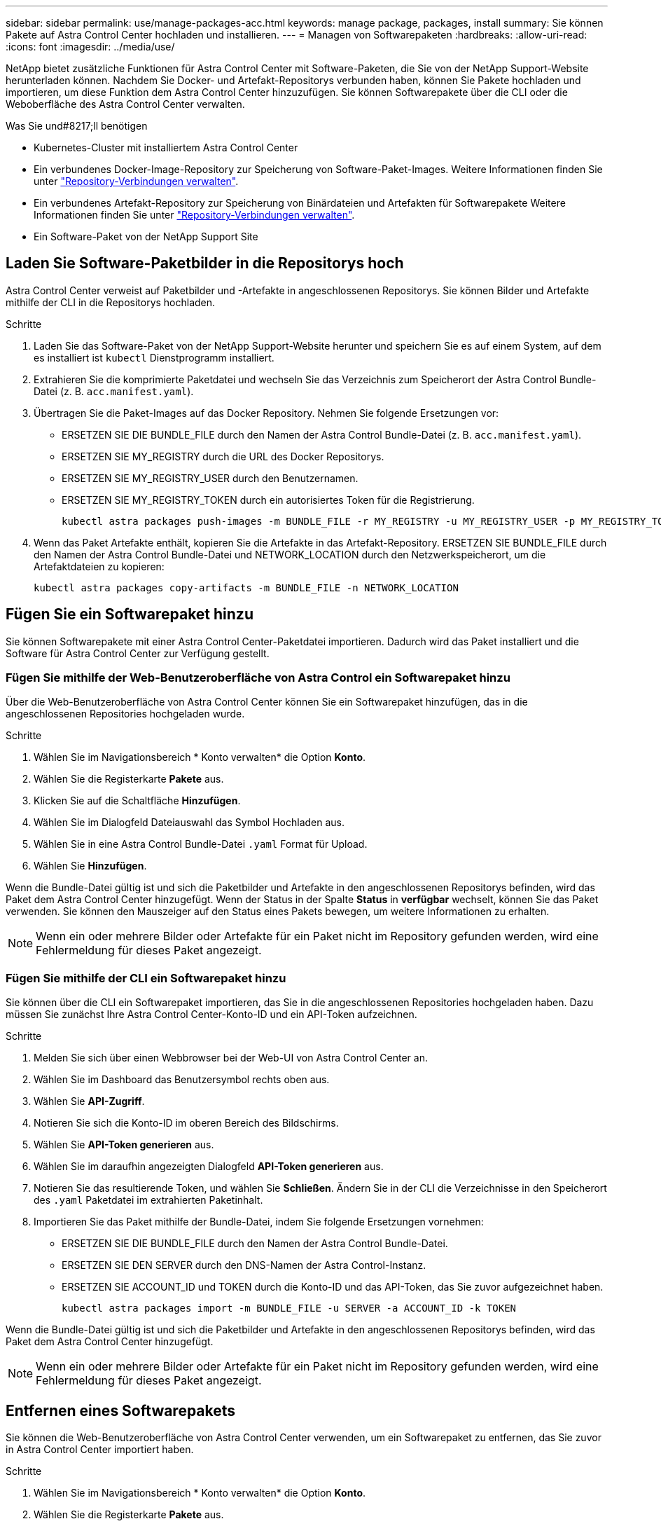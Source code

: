 ---
sidebar: sidebar 
permalink: use/manage-packages-acc.html 
keywords: manage package, packages, install 
summary: Sie können Pakete auf Astra Control Center hochladen und installieren. 
---
= Managen von Softwarepaketen
:hardbreaks:
:allow-uri-read: 
:icons: font
:imagesdir: ../media/use/


NetApp bietet zusätzliche Funktionen für Astra Control Center mit Software-Paketen, die Sie von der NetApp Support-Website herunterladen können. Nachdem Sie Docker- und Artefakt-Repositorys verbunden haben, können Sie Pakete hochladen und importieren, um diese Funktion dem Astra Control Center hinzuzufügen. Sie können Softwarepakete über die CLI oder die Weboberfläche des Astra Control Center verwalten.

.Was Sie und#8217;ll benötigen
* Kubernetes-Cluster mit installiertem Astra Control Center
* Ein verbundenes Docker-Image-Repository zur Speicherung von Software-Paket-Images. Weitere Informationen finden Sie unter link:manage-connections.html["Repository-Verbindungen verwalten"].
* Ein verbundenes Artefakt-Repository zur Speicherung von Binärdateien und Artefakten für Softwarepakete Weitere Informationen finden Sie unter link:manage-connections.html["Repository-Verbindungen verwalten"].
* Ein Software-Paket von der NetApp Support Site




== Laden Sie Software-Paketbilder in die Repositorys hoch

Astra Control Center verweist auf Paketbilder und -Artefakte in angeschlossenen Repositorys. Sie können Bilder und Artefakte mithilfe der CLI in die Repositorys hochladen.

.Schritte
. Laden Sie das Software-Paket von der NetApp Support-Website herunter und speichern Sie es auf einem System, auf dem es installiert ist `kubectl` Dienstprogramm installiert.
. Extrahieren Sie die komprimierte Paketdatei und wechseln Sie das Verzeichnis zum Speicherort der Astra Control Bundle-Datei (z. B. `acc.manifest.yaml`).
. Übertragen Sie die Paket-Images auf das Docker Repository. Nehmen Sie folgende Ersetzungen vor:
+
** ERSETZEN SIE DIE BUNDLE_FILE durch den Namen der Astra Control Bundle-Datei (z. B. `acc.manifest.yaml`).
** ERSETZEN SIE MY_REGISTRY durch die URL des Docker Repositorys.
** ERSETZEN SIE MY_REGISTRY_USER durch den Benutzernamen.
** ERSETZEN SIE MY_REGISTRY_TOKEN durch ein autorisiertes Token für die Registrierung.
+
[listing]
----
kubectl astra packages push-images -m BUNDLE_FILE -r MY_REGISTRY -u MY_REGISTRY_USER -p MY_REGISTRY_TOKEN
----


. Wenn das Paket Artefakte enthält, kopieren Sie die Artefakte in das Artefakt-Repository. ERSETZEN SIE BUNDLE_FILE durch den Namen der Astra Control Bundle-Datei und NETWORK_LOCATION durch den Netzwerkspeicherort, um die Artefaktdateien zu kopieren:
+
[listing]
----
kubectl astra packages copy-artifacts -m BUNDLE_FILE -n NETWORK_LOCATION
----




== Fügen Sie ein Softwarepaket hinzu

Sie können Softwarepakete mit einer Astra Control Center-Paketdatei importieren. Dadurch wird das Paket installiert und die Software für Astra Control Center zur Verfügung gestellt.



=== Fügen Sie mithilfe der Web-Benutzeroberfläche von Astra Control ein Softwarepaket hinzu

Über die Web-Benutzeroberfläche von Astra Control Center können Sie ein Softwarepaket hinzufügen, das in die angeschlossenen Repositories hochgeladen wurde.

.Schritte
. Wählen Sie im Navigationsbereich * Konto verwalten* die Option *Konto*.
. Wählen Sie die Registerkarte *Pakete* aus.
. Klicken Sie auf die Schaltfläche *Hinzufügen*.
. Wählen Sie im Dialogfeld Dateiauswahl das Symbol Hochladen aus.
. Wählen Sie in eine Astra Control Bundle-Datei `.yaml` Format für Upload.
. Wählen Sie *Hinzufügen*.


Wenn die Bundle-Datei gültig ist und sich die Paketbilder und Artefakte in den angeschlossenen Repositorys befinden, wird das Paket dem Astra Control Center hinzugefügt. Wenn der Status in der Spalte *Status* in *verfügbar* wechselt, können Sie das Paket verwenden. Sie können den Mauszeiger auf den Status eines Pakets bewegen, um weitere Informationen zu erhalten.


NOTE: Wenn ein oder mehrere Bilder oder Artefakte für ein Paket nicht im Repository gefunden werden, wird eine Fehlermeldung für dieses Paket angezeigt.



=== Fügen Sie mithilfe der CLI ein Softwarepaket hinzu

Sie können über die CLI ein Softwarepaket importieren, das Sie in die angeschlossenen Repositories hochgeladen haben. Dazu müssen Sie zunächst Ihre Astra Control Center-Konto-ID und ein API-Token aufzeichnen.

.Schritte
. Melden Sie sich über einen Webbrowser bei der Web-UI von Astra Control Center an.
. Wählen Sie im Dashboard das Benutzersymbol rechts oben aus.
. Wählen Sie *API-Zugriff*.
. Notieren Sie sich die Konto-ID im oberen Bereich des Bildschirms.
. Wählen Sie *API-Token generieren* aus.
. Wählen Sie im daraufhin angezeigten Dialogfeld *API-Token generieren* aus.
. Notieren Sie das resultierende Token, und wählen Sie *Schließen*. Ändern Sie in der CLI die Verzeichnisse in den Speicherort des `.yaml` Paketdatei im extrahierten Paketinhalt.
. Importieren Sie das Paket mithilfe der Bundle-Datei, indem Sie folgende Ersetzungen vornehmen:
+
** ERSETZEN SIE DIE BUNDLE_FILE durch den Namen der Astra Control Bundle-Datei.
** ERSETZEN SIE DEN SERVER durch den DNS-Namen der Astra Control-Instanz.
** ERSETZEN SIE ACCOUNT_ID und TOKEN durch die Konto-ID und das API-Token, das Sie zuvor aufgezeichnet haben.
+
[listing]
----
kubectl astra packages import -m BUNDLE_FILE -u SERVER -a ACCOUNT_ID -k TOKEN
----




Wenn die Bundle-Datei gültig ist und sich die Paketbilder und Artefakte in den angeschlossenen Repositorys befinden, wird das Paket dem Astra Control Center hinzugefügt.


NOTE: Wenn ein oder mehrere Bilder oder Artefakte für ein Paket nicht im Repository gefunden werden, wird eine Fehlermeldung für dieses Paket angezeigt.



== Entfernen eines Softwarepakets

Sie können die Web-Benutzeroberfläche von Astra Control Center verwenden, um ein Softwarepaket zu entfernen, das Sie zuvor in Astra Control Center importiert haben.

.Schritte
. Wählen Sie im Navigationsbereich * Konto verwalten* die Option *Konto*.
. Wählen Sie die Registerkarte *Pakete* aus.
+
Auf dieser Seite sehen Sie die Liste der installierten Pakete und deren Status.

. Öffnen Sie in der Spalte *Aktionen* des Pakets das Menü Aktionen.
. Wählen Sie *Löschen*.


Das Paket wird aus dem Astra Control Center gelöscht, aber die Bilder und Artefakte für das Paket verbleiben in Ihren Repositorys.

[discrete]
== Weitere Informationen

* link:manage-connections.html["Repository-Verbindungen verwalten"]


